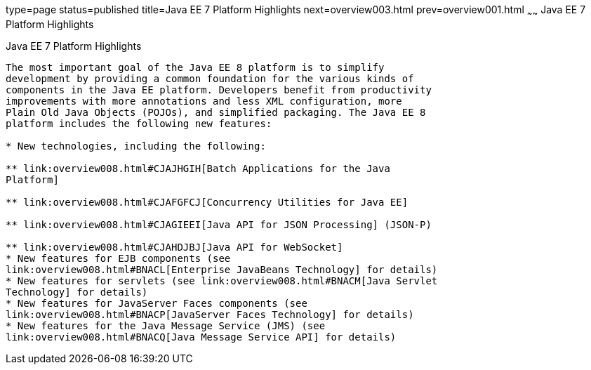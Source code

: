 type=page
status=published
title=Java EE 7 Platform Highlights
next=overview003.html
prev=overview001.html
~~~~~~
Java EE 7 Platform Highlights
=============================

[[GIQVH]]

[[java-ee-7-platform-highlights]]
Java EE 7 Platform Highlights
-----------------------------

The most important goal of the Java EE 8 platform is to simplify
development by providing a common foundation for the various kinds of
components in the Java EE platform. Developers benefit from productivity
improvements with more annotations and less XML configuration, more
Plain Old Java Objects (POJOs), and simplified packaging. The Java EE 8
platform includes the following new features:

* New technologies, including the following:

** link:overview008.html#CJAJHGIH[Batch Applications for the Java
Platform]

** link:overview008.html#CJAFGFCJ[Concurrency Utilities for Java EE]

** link:overview008.html#CJAGIEEI[Java API for JSON Processing] (JSON-P)

** link:overview008.html#CJAHDJBJ[Java API for WebSocket]
* New features for EJB components (see
link:overview008.html#BNACL[Enterprise JavaBeans Technology] for details)
* New features for servlets (see link:overview008.html#BNACM[Java Servlet
Technology] for details)
* New features for JavaServer Faces components (see
link:overview008.html#BNACP[JavaServer Faces Technology] for details)
* New features for the Java Message Service (JMS) (see
link:overview008.html#BNACQ[Java Message Service API] for details)

